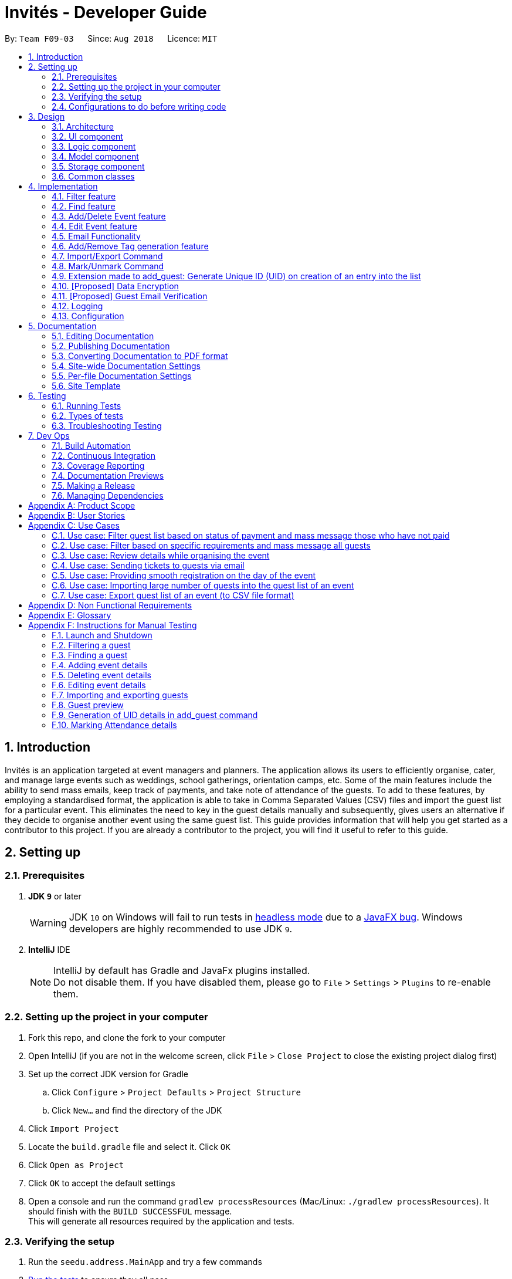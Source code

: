 = Invités - Developer Guide
:site-section: DeveloperGuide
:toc:
:toc-title:
:toc-placement: preamble
:sectnums:
:imagesDir: images
:stylesDir: stylesheets
:xrefstyle: full
ifdef::env-github[]
:tip-caption: :bulb:
:note-caption: :information_source:
:warning-caption: :warning:
endif::[]
:repoURL: https://github.com/CS2113-AY1819S1-F09-3/main/blob/master

By: `Team F09-03`      Since: `Aug 2018`      Licence: `MIT`

== Introduction

Invités is an application targeted at event managers and planners. The application allows its users to efficiently organise, cater, and manage large events such as weddings, school gatherings, orientation camps, etc. Some of the main features include the ability to send mass emails, keep track of payments, and take note of attendance of the guests. To add to these features, by employing a standardised format, the application is able to take in Comma Separated Values (CSV) files and import the guest list for a particular event. This eliminates the need to key in the guest details manually and subsequently, gives users an alternative if they decide to organise another event using the same guest list.
This guide provides information that will help you get started as a contributor to this project. If you are already a contributor to the project, you will find it useful to refer to this guide.

== Setting up

=== Prerequisites

. *JDK `9`* or later
+
[WARNING]
JDK `10` on Windows will fail to run tests in <<UsingGradle#Running-Tests, headless mode>> due to a https://github.com/javafxports/openjdk-jfx/issues/66[JavaFX bug].
Windows developers are highly recommended to use JDK `9`.

. *IntelliJ* IDE
+
[NOTE]
IntelliJ by default has Gradle and JavaFx plugins installed. +
Do not disable them. If you have disabled them, please go to `File` > `Settings` > `Plugins` to re-enable them.


=== Setting up the project in your computer

. Fork this repo, and clone the fork to your computer
. Open IntelliJ (if you are not in the welcome screen, click `File` > `Close Project` to close the existing project dialog first)
. Set up the correct JDK version for Gradle
.. Click `Configure` > `Project Defaults` > `Project Structure`
.. Click `New...` and find the directory of the JDK
. Click `Import Project`
. Locate the `build.gradle` file and select it. Click `OK`
. Click `Open as Project`
. Click `OK` to accept the default settings
. Open a console and run the command `gradlew processResources` (Mac/Linux: `./gradlew processResources`). It should finish with the `BUILD SUCCESSFUL` message. +
This will generate all resources required by the application and tests.

=== Verifying the setup

. Run the `seedu.address.MainApp` and try a few commands
. <<Testing,Run the tests>> to ensure they all pass.

=== Configurations to do before writing code

==== Configuring the coding style

This project follows https://github.com/oss-generic/process/blob/master/docs/CodingStandards.adoc[oss-generic coding standards]. IntelliJ's default style is mostly compliant with ours but it uses a different import order from ours. To rectify,

. Go to `File` > `Settings...` (Windows/Linux), or `IntelliJ IDEA` > `Preferences...` (macOS)
. Select `Editor` > `Code Style` > `Java`
. Click on the `Imports` tab to set the order

* For `Class count to use import with '\*'` and `Names count to use static import with '*'`: Set to `999` to prevent IntelliJ from contracting the import statements
* For `Import Layout`: The order is `import static all other imports`, `import java.\*`, `import javax.*`, `import org.\*`, `import com.*`, `import all other imports`. Add a `<blank line>` between each `import`

Optionally, you can follow the <<UsingCheckstyle#, UsingCheckstyle.adoc>> document to configure Intellij to check style-compliance as you write code.

==== Updating documentation to match your fork

After forking the repo, the documentation will still have the SE-EDU branding and refer to the `se-edu/addressbook-level4` repo.

If you plan to develop this fork as a separate product (i.e. instead of contributing to `se-edu/addressbook-level4`), you should do the following:

. Configure the <<Docs-SiteWideDocSettings, site-wide documentation settings>> in link:{repoURL}/build.gradle[`build.gradle`], such as the `site-name`, to suit your own project.

. Replace the URL in the attribute `repoURL` in link:{repoURL}/docs/DeveloperGuide.adoc[`DeveloperGuide.adoc`] and link:{repoURL}/docs/UserGuide.adoc[`UserGuide.adoc`] with the URL of your fork.

==== Setting up CI

Set up Travis to perform Continuous Integration (CI) for your fork. See <<UsingTravis#, UsingTravis.adoc>> to learn how to set it up.

After setting up Travis, you can optionally set up coverage reporting for your team fork (see <<UsingCoveralls#, UsingCoveralls.adoc>>).

[NOTE]
Coverage reporting could be useful for a team repository that hosts the final version but it is not that useful for your personal fork.

Optionally, you can set up AppVeyor as a second CI (see <<UsingAppVeyor#, UsingAppVeyor.adoc>>).

[NOTE]
Having both Travis and AppVeyor ensures your App works on both Unix-based platforms and Windows-based platforms (Travis is Unix-based and AppVeyor is Windows-based)

==== Getting started with coding

When you are ready to start coding,

1. Get some sense of the overall design by reading <<Design-Architecture>>.
2. Take a look at <<GetStartedProgramming>>.

== Design

[[Design-Architecture]]
=== Architecture

.Architecture Diagram
image::Architecture.png[width="600"]

The *_Architecture Diagram_* given above explains the high-level design of the App. Given below is a quick overview of each component.

[TIP]
The `.pptx` files used to create diagrams in this document can be found in the link:{repoURL}/docs/diagrams/[diagrams] folder. To update a diagram, modify the diagram in the pptx file, select the objects of the diagram, and choose `Save as picture`.

`Main` has only one class called link:{repoURL}/src/main/java/seedu/address/MainApp.java[`MainApp`]. It is responsible for,

* At app launch: Initializes the components in the correct sequence, and connects them up with each other.
* At shut down: Shuts down the components and invokes cleanup method where necessary.

<<Design-Commons,*`Commons`*>> represents a collection of classes used by multiple other components. Two of those classes play important roles at the architecture level.

* `EventsCenter` : This class (written using https://github.com/google/guava/wiki/EventBusExplained[Google's Event Bus library]) is used by components to communicate with other components using events (i.e. a form of _Event Driven_ design)
* `LogsCenter` : Used by many classes to write log messages to the App's log file.

The rest of the App consists of four components.

* <<Design-Ui,*`UI`*>>: The UI of the App.
* <<Design-Logic,*`Logic`*>>: The command executor.
* <<Design-Model,*`Model`*>>: Holds the data of the App in-memory.
* <<Design-Storage,*`Storage`*>>: Reads data from, and writes data to, the hard disk.

Each of the four components

* Defines its _API_ in an `interface` with the same name as the Component.
* Exposes its functionality using a `{Component Name}Manager` class.

For example, the `Logic` component (see the class diagram given below) defines it's API in the `Logic.java` interface and exposes its functionality using the `LogicManager.java` class.

.Class Diagram of the Logic Component
image::LogicClassDiagram.png[width="800"]

[discrete]
==== Events-Driven nature of the design

The _Sequence Diagram_ below shows how the components interact for the scenario where the user issues the command `delete 1`.

.Component interactions for `delete_guest 1` command (part 1)
image::SDforDeletePerson.png[width="800"]

[NOTE]
Note how the `Model` simply raises a `AddressBookChangedEvent` when the Address Book data are changed, instead of asking the `Storage` to save the updates to the hard disk.

The diagram below shows how the `EventsCenter` reacts to that event, which eventually results in the updates being saved to the hard disk and the status bar of the UI being updated to reflect the 'Last Updated' time.

.Component interactions for `delete_guest 1` command (part 2)
image::SDforDeletePersonEventHandling.png[width="800"]

[NOTE]
Note how the event is propagated through the `EventsCenter` to the `Storage` and `UI` without `Model` having to be coupled to either of them. This is an example of how this Event Driven approach helps us reduce direct coupling between components.

The sections below give more details of each component.

[[Design-Ui]]
=== UI component

.Structure of the UI Component
image::UiComponentClassDiagram.png[width="800"]

*API* : link:{repoURL}/src/main/java/seedu/address/ui/Ui.java[`Ui.java`]

The UI consists of a `MainWindow` that is made up of parts e.g.`CommandBox`, `ResultDisplay`, `PersonListPanel`, `StatusBarFooter`, `EventDetailsPanel` etc. All these, including the `MainWindow`, inherit from the abstract `UiPart` class.

The `UI` component uses JavaFx UI framework. The layout of these UI parts are defined in matching `.fxml` files that are in the `src/main/resources/view` folder. For example, the layout of the link:{repoURL}/src/main/java/seedu/address/ui/MainWindow.java[`MainWindow`] is specified in link:{repoURL}/src/main/resources/view/MainWindow.fxml[`MainWindow.fxml`]

The `UI` component,

* Executes user commands using the `Logic` component.
* Binds itself to some data in the `Model` so that the UI can auto-update when data in the `Model` change.
* Responds to events raised from various parts of the App and updates the UI accordingly.

[[Design-Logic]]
=== Logic component

[[fig-LogicClassDiagram]]
.Structure of the Logic Component
image::LogicClassDiagram.png[width="800"]

*API* :
link:{repoURL}/src/main/java/seedu/address/logic/Logic.java[`Logic.java`]

.  `Logic` uses the `AddressBookParser` class to parse the user command.
.  This results in a `Command` object which is executed by the `LogicManager`.
.  The command execution can affect the `Model` (e.g. adding a guest) and/or raise events.
.  The result of the command execution is encapsulated as a `CommandResult` object which is passed back to the `Ui`.

Given below is the Sequence Diagram for interactions within the `Logic` component for the `execute("delete 1")` API call.

.Interactions Inside the Logic Component for the `delete 1` Command
image::DeletePersonSdForLogic.png[width="800"]

[[Design-Model]]
=== Model component

.Structure of the Model Component
image::ModelComponentClassDiagram.png[width="800"]

*API* : link:{repoURL}/src/main/java/seedu/address/model/Model.java[`Model.java`]

The `Model`,

* stores a `UserPref` object that represents the user's preferences.
* stores the Address Book data.
* exposes an unmodifiable `ObservableList<Person>` that can be 'observed' e.g. the UI can be bound to this list so that the UI automatically updates when the data in the list change.
* does not depend on any of the other three components.

[NOTE]
As a more OOP model, we can store a `Tag` list in `Address Book`, which `Person` can reference. This would allow `Address Book` to only require one `Tag` object per unique `Tag`, instead of each `Person` needing their own `Tag` object. An example of how such a model may look like is given below. +
 +
.Structure of the Model Component following OOP
image:ModelComponentClassBetterOopDiagram.png[width="800"]

[[Design-Storage]]
=== Storage component

.Structure of the Storage Component
image::StorageClassDiagram.png[width="800"]

*API* : link:{repoURL}/src/main/java/seedu/address/storage/Storage.java[`Storage.java`]

The `Storage` component,

* can save `UserPref` objects in json format and read it back.
* can save the Address Book data in xml format and read it back.

[[Design-Commons]]
=== Common classes

Classes used by multiple components are in the `seedu.addressbook.commons` package.

== Implementation

This section describes some noteworthy details on how certain features are implemented.

// tag::filter[]
=== Filter feature
==== Current Implementation

The filter mechanism is facilitated by `VersionedAddressBook`.
Given below is an example usage scenario and how the filter mechanism behaves at each step.

Step 1. The user launches the application for the first time. The `VersionedAddressBook`
will be initialized with the initial address book state.

Step 2. The user executes `filter t/vegan pa/paid` command to obtain a list of people
who are Vegan *and* have paid.
The `filter` command calls `Model#getFilteredPersonList()`.

The following sequence diagram shows how the filter operation works:

.Filter Sequence Diagram
image::FilterSequenceDiagram.png[width="800"]

==== Design Considerations

===== Aspect: How filter executes

* **Alternative 1 (current choice):** User has to include prefixes when using
filter command.
** Pros: Will use less memory (e.g. for `t/`, just search through the tags field directly).
** Cons: We must ensure that the user includes the prefix of each
individual keywords and check that the prefixes are correct.

* **Alternative 2:** User just enters keywords without prefixes.
** Pros: Easy to implement.
** Cons: May have performance issues (e.g. to find guests with a particular tag,
the application will have to go through the payment and attendance fields, before going
through the tag field).
// end::filter[]

// tag::find[]
=== Find feature
==== Current Implementation

The find mechanism is facilitated by `VersionedAddressBook`.
Given below is an example usage scenario and how the find mechanism behaves at each step.

Step 1. The user launches the application for the first time. The `VersionedAddressBook`
will be initialized with the initial address book state.

Step 2. The user executes `find n/Alex p/92743824 e/johndoe@gmail.com` command to obtain
a list of people who have the name `Alex`, phone number `92743824` *or* email address
`johndoe@gmail.com`.
The `find` command calls `Model#getFilteredPersonList()`.

The following sequence diagram shows how the find operation works:

.Find Sequence Diagram
image::FindSequenceDiagram.png[width="800"]

==== Design Considerations

===== Aspect: How find executes

* **Alternative 1 (current choice):** User has to include prefixes when using
find command.
** Pros: Will use less memory (e.g. for `e/`, just search through the email field directly).
** Cons: We must ensure that the user includes the prefix of each
         individual keywords and check that the prefixes are correct.
* **Alternative 2:** User just enters keywords without prefixes.
** Pros: Easy to implement.
** Cons: May have performance issues (e.g. to find a guest
 with a particular email address, the application will have to
 go through the name and phone number fields, before going through the email field).
// end::find[]

// tag::event[]
=== Add/Delete Event feature
==== Current Implementation

The add_event and delete_event mechanisms are facilitated by `VersionedAddressBook`.
Given below is an example usage scenario and how the add_event and delete_event mechanisms behave at each step.

Step 1. The user launches the application for the first time. The `VersionedAddressBook` will be initialized with the initial address book state, and the `currentStatePointer` pointing to that single address book state.

Step 2. The user executes `add_event n/Wedding d/18/10/2019 v/Mandarin Hotel st/10:00 AM t/ClassicTheme` command to add in details about the event they are currently organising.
The `add_event` command calls `Model#addEvent()` to add in the event details.
It calls'Model#commitAddressBook()' as well, causing the modified state of the address book after the `add_event n/Wedding d/18/10/2019 v/Mandarin Hotel st/10:00 AM t/ClassicTheme` command executes to be saved in the `addressBookStateList`.
The `currentStatePointer` is shifted to the newly inserted address book state.

[NOTE]
If a command fails its execution, it will not call `Model#commitAddressBook()`, so the address book state will not be saved into the `addressBookStateList`.

[NOTE]
If the user has added in the details of the event they are organising, then another set of event details should not be stored.
The `add_event` command uses `Model#hasEvent()` to check if this is the case. If so, it will return an error to the user.

Step 3. After the event has taken place, the user decides to organise another event with the same guest list and deletes the event details using the 'delete_event' command.
The `delete_event` command calls `Model#deleteEvent to delete the event's details.
The command also calls Model#commitAddressBook()`, causing another modified address book state to be saved into the `addressBookStateList`.

[NOTE]
If a command fails its execution, it will not call `Model#commitAddressBook()`, so the address book state will not be saved into the `addressBookStateList`.

[NOTE]
If the user has not added in the details of an event, then there are no specific event details to delete.
The `delete_event` command uses `Model#hasEvent()` to check if this is the case. If so, it will return an error to the user.

The following sequence diagram shows how the add_event operation works:

.Sequence diagram for add_event and delete_event commands that add or delete event details respectively.
image::AddDeleteEventSequenceDiagram.png[width="800" ]

==== Design considerations
===== Aspect: Creation of the Event component
*** Alternative 1(current choice): Create an 'Event' with date, name, start time, venue and tag attributes and an aggregation association with 'AddressBook' wherein 'AddressBook' contains an 'Event' object.
** Pros: It is easier to use and test.
** Cons: The user can only organise 1 event at a time.

*** Alternative 2: Create an 'Event' having an aggregation association with 'VersionableAddressBook'. Create an 'InvitesBook' having an aggregation association with 'Event'.
** Pros: It allows the user to organise multiple events and manage multiple event-specific guest lists.
** Cons: It is difficult to create functions and test the component. The 'undo' and 'redo' commands are also affected.

=== Edit Event feature
==== Current Implementation

The edit_event mechanism is facilitated by `VersionedAddressBook`.
Given below is an example usage scenario and how the edit_event mechanism behaves at each step.

Step 1. The user launches the application for the first time. The `VersionedAddressBook` will be initialized with the initial address book state, and the `currentStatePointer` pointing to that single address book state.

Step 2. The user executes `add_event n/Wedding d/8/12/2019 v/Hilton st/10:00 AM` command to add in details about the event they are currently organising.

Step 3. Due to a sudden change of plans, the user wishes to change the event's date and venue.
The user executes 'edit_event d/10/12/2019 v/Novotel' command. The 'edit_event' command calls `Model#updateEvent' to update the event's details.
The command also calls Model#commitAddressBook()`, causing another modified address book state to be saved into the `addressBookStateList`.

[NOTE]
If a command fails its execution, it will not call `Model#commitAddressBook()`, so the address book state will not be saved into the `addressBookStateList`.

[NOTE]
If the user has not added in the details of an event, then there are no specific event details to delete.
The `edit_event` command uses `Model#hasEvent()` to check if this is the case. If so, it will return an error to the user.

The following sequence diagram shows how the edit_event operation works:

.Sequence diagram for edit_event command that edits the event details
image::EditEventSequenceDiagram.png[width="800"]

// end::event[]

// tag::emailimplementation[]
=== Email Functionality

==== High Level Algorithm Design
The email functionality, comprising of the commands `email`, `emailAll`, and `emailSpecific` allows the user to send individual and mass emails to the guests
in their list. Moreover, all three commands will open a popup window to prompt the user to enter the relevant details, namely their email address and password,
as well as the email subject and message. Currently `Gmail` is the only supported domain for the user's email address, however the implementation of this function
easily allows for more domains to be supported.

Additionally, the main design of the email functionality resides within the *Logic* component, coupled with a *UI* component to allow the user to input their details.

|====
    ^.^| image:EmailAllClassDiagram.png[] Figure 12 - EmailAll Class Diagram
|====

As you can see above, *Figure 12* captures the main interactions between all classes when the user executes an `emailAll` command.

    * The command depends on the class `EmailPasswordAuthenticator` for verification of the user's email credentials and the abstract class `Email` which creates the email object to be sent as well as establishes a connection with Gmail's SMTP server via `Properties`
    * Moreover, the creation of the UI window is facilitated by the class `EmailWindow`, which also returns the email data once you input your details.
    * Furthermore, the email object is created thanks to `MimeMultiPart` class, and comprises of two main parts
    ** The first part is the text input you provided in the UI window, which is used by `MimeMessage` and `MimeBodyPart`, both of which implement the interface `MimePart`
    ** The second part is the QR Code which acts as the guest's ticket and is generated by `QrUtil`. Note that currently only the `email` command supports ticket generation.
    * Finally, the email, with all its contents, is sent via the abstract class `Transport`

==== Command Mechanism

[cols="70%,30%"]
|====
    ^.^| image:MailCommandActivityDiagram.png[] Figure 13 - MailCommand Activity Diagram .^| *Figure 13* represents an activity diagram when the _email_ command is executed.

    As you can see, the command involves *error checking*, followed by *creating an email object*, and finally *sending* this email to an individual guest.
|====

==== Design Considerations
===== Aspect: Creating an EmailWindow for user input
*** Current choice: Instantiating the UI component directly from the abstract class Email
** Pros: Reduces dependencies and coupling because other UI components and increases cohesion
** Cons: Does not fit within the Façade Class of `EventsCentre`

*** Alternative: Create a controller from `EventsCentre` for showing `EmailWindow`
** Pros: Will fit within the Façade Class of `EventsCentre` and hence with the software architecture
** Cons: Functionality will be affected, as current model makes it difficult to feed back user input

===== Aspect: Implementing email verification of guest email addresses
*** Current choice: Email addresses are only checked for validity, not whether they exist
** Pros: Efficient way to send mass emails without slowing down the program for verification
** Cons: User will be unaware if the guest email address does not exist, which may affect communication

*** Alternative: Implement email validation for any possible email domain
** Pros: User is able to check which guest email addresses do not exist
** Cons: Would make the codebase bulkier and require multiple email domain configurations

// end::emailimplementation[]

// tag::tags[]
=== Add/Remove Tag generation feature
==== Current Implementation

The addTag/removeTag mechanism is facilitated by `AddressBook` as it provides a `ReadOnlyAddressBook` using the `Model` interface.
Additionally, it implements `Model#commitAddressBook()`, `Model#getFilteredPersonList()`, and `Model#resetData()`.

Given below is an example usage scenario and how the addTag/removeTag mechanism behaves at each step.

Step 1. The user launches the application for the first time and executes the command `import guestlist.csv` to import a list of guests and add them to the current state of `AddressBook`.

Step 2. The user now decides to add a set of tags to all guests in the list and executes the command `addTag t/VIP t/Platinum` to add the tags `VIP` and `Platinum`.

Step 3. A `ReadOnlyAddressBook` is created and an editable address book is created using `AddressBook`. To add to this, the current filtered list is accessed using `Model#getFilteredPersonList()`

Step 4. The set of tags are added to all guests in the editable address book via `AddressBook#addTag()` and `AddressBook#addTagFromPerson()`

Step 5. Finally, `Model#resetData()` and `Model#commitAddressBook()` are called to reset the current state of the list with the updated tags.

The `removeTag` command does the opposite, and removes a set of tags from all guests in the guest list. However, the workflow is similar to `addTag`; a new `AddressBook` is created and edited accordingly as per the command.

[NOTE]
If there are no guests in the current list, or if the removeTag command tries to remove non-existent tags, the function will not execute and the current state of the list will be preserved.

*Figures 14 and 15* below are sequence diagrams that summarize the flow of actions when the system performs the addTag() or removeTag() command respectively:

[col="2*"]
|====
    ^| image:AddTagSequenceDiagram.png[] Figure 14 - AddTag Sequence Diagram ^| image:RemoveTagSequenceDiagram.png[] Figure 15 - RemoveTag Sequence Diagram
|====

==== Design Considerations

===== Aspect: Creating an EditableAddressBook for AddTag and RemoveTag

*** Current choice: edit the `AddressBook` model to allow an addTag and removeTag command to execute
** Pros: Easier to use by the functions and also to test
** Cons: Variability is difficult, as new editions to the model must be made

*** Alternative: Make the AddressBook editable by default
** Pros: Current AddressBook can easily be changed by any functions
** Cons: Makes the content of the AddressBook accessible by all functions, which is undesirable
// end::tags[]

// tag::importexport[]

=== Import/Export Command
==== Current Implementation

===== High level overview of the class hierarchy
The import and export command enables batch importation and exportation of people into and out of the guest list. Additionally, the import command will create a popup window to show the errors during import only if there are any. The commands currently only support comma-separated value file format (CSV), however, it is designed to easily support other formats such as VCard in the future.

The implementation of the import and export feature mainly resides under the logic component of the application. The import command involves an additional user interface (UI) component that shows import errors.

The Import/Export feature is facilitated by the `AdaptedPerson`,`PersonConverter` and `SupportedFile` interfaces. They provide the behaviour specifications so that the Import/Export command will be able to operate without knowing the underlying implementations.

* `AdaptedPerson` represents a person in the respective file format. It requires the following method.
** `AdaptedPerson#getFormattedString()`: returns the string representation of the person according to the particular file format.
* `SupportedFile` represents a supported file that is able to read and write `AdaptedPerson` s' to the actual file on the computer.  Here are some of its key methods
** `SupportedFile#readAdaptedPersons()`: Returns all person in the form of `AdaptedPerson` s from the file
** `SupportedFile#writeAdaptedPersons()`: Writes all `AdaptedPerson` to the file
* `PersonConverter` represents a person converter that is able to convert between `Person` s and `AdaptedPerson` s. Here are some of its key methods.
** `PersonConverter#encodePerson()`: Encodes a `Person` object and returns the corresponding `AdaptedPerson` object
** `PersonConverter#decodePerson()`: Decodes an `AdaptedPerson`  object and returns corresponding `Person` object

To support the import/export of CSV files, `CsvAdaptedPerson`,`CsvPersonConverter` and `CsvFile` implements the above mentioned interfaces.

For the import command, the popup window to show errors encountered is facilitated by the `ImportError` and `ImportReportWindow` classes.

* `ImportError` represents an error encountered during the import command. It stores the actual CSV formatted person and its associated error message.
* `ImportReportError` is the controller class of the popup window that will display all `ImportError` s encountered during the execution of an import command.

The following class diagrams shows the relationship between the classes and interfaces mentioned above.

.Import/Export Command Class Diagram
image::ImportExportClassDiagram.PNG[width="800"]

===== Command mechanism

The import command will first read the csv file and loop through all the guest data and add them into the model. When application encounters a particular guest in CSV file which fails to be converted or is already an existing guest, an `ImportError` will be created. These `ImportError` object will be added in a list within the import command.

After the command completes the importation of all guests in the guest list, if there are unsuccessful imports, it will trigger a `ShowImportReportEvent` which will display the errors

The following sequence diagram shows how the Import operation works:

.Import Command Sequence Diagram
image::ImportCommandSequenceDiagram.PNG[width="800"]

The `ShowImportReportEvent` will be handled by the `MainWindow` according to the following sequence diagram below.

.Import Report Window Sequence Diagram
image::ImportReportWindowSequenceDiagram.png[width="500"]

'''

The export command will only export the currently filtered guest list by calling `Model#getFilteredPersonList`. This enables greater flexibility as it provides a way for users to select specific groups of people to export. The following sequence diagram shows how the export operation works:

.Export Command Sequence Diagram
image::ExportCommandSequenceDiagram.PNG[width="800"]

==== Design Considerations

===== Aspect: Implementing decoding/encoding functionality in Import/Export command

*** Alternative 1 (current choice): import & export command be able to do accept a general `PersonConverter`
** Pros: Reduction in code duplication when supporting other file-formats in the future. Easier to mock and do unit tests.
** Cons: More complicated to implement.

*** Alternative 2: Each supported format has its own command which knows how to do the required conversion
** Pros: We do not need to check for the required import/export format required.
** Cons: Higher testing overhead for possible numerous types of export & import command. Duplicated boilerplate code.

=====  Aspect: Implementing the reading/writing of file functionality in Import/Export command

*** Alternative 1: Abstract the writing/reading of files into separate classes, `SupportedFile` interface and `CsvFile` class (current choice)
** Pros: Able to add support for other file formats with changing existing code.
** Cons: Increased code complexity.

*** Alternative 2: Use a utility class with static methods
** Pros: Simple to implement.
** Cons: Violates open-close principle. Code will only work for CSV files. High coupling with the import/export command. Impossible to mock, decreases the testability of the import/export commands.

// end::importexport[]

// tag::markunmark[]
=== Mark/Unmark Command
The mark/unmark mechanism is facilitated by `Model`.
Given below is an example usage scenario and how the mark/unmark command executes at each step:

Step 1. The user launches the application for the first time. The `VersionedAddressBook` will be initialized with the initial address book state and the currentStatePointer pointing to that single address book state.

Step 2. The user executes the command `import guestlist.csv` to import a list of guest and add them to the current state of the `AddressBook`.

[NOTE]
Alternatively, the user can execute the command `add_guest n/John Doe p/98765432 e/johnd@gmail.com pa/PAID a/ABSENT u/00001 t/NORMAL` to create an instance of one guest and add them to the current state of `AddressBook`.

Step 3. The user will execute the command `mark 00001` to set the attendance of the `Person` to `PRESENT`.

Step 4. An instance of `getPersonList` is retrieved from the `model` using `MODEL#getAddressBook#getPersonList`. A linear search is then executed on the `getPersonList` to find a `Person` with the same Unique ID (UID) as `00001`.

[NOTE]
If there is no matching UID found, a `COMMANDEXCEPTION` will be thrown to indicate nobody in the list has the phone number.
If there is more than one instance of the same UID, a `COMMANDEXCEPTION` will be thrown to indicate that there are more than one instance of the same UID. In this case, `edit_guest` will not work. The user has to delete the entry and `add_guest` for the deleted entry.

Step 5. After retrieving the information from the discovered `Person`, another `Person` is created with the same fields with the exception of the attendance field being changed from `ABSENT` to `PRESENT`.

Step 6. Finally, the entry is updated using `MODEL#updatePerson` to transfer the new information into the `Model` before `commitAddressBook` is executed to save the state of the `AddressBook`.

The following sequence diagram shows how the `mark` operation works:

.Mark Command Sequence Diagram
image::MarkCommandSequenceDiagram.png[width="800"]

The following sequence diagram shows how the `ummark` operation works:

.Unmark Command Sequence Diagram
image::UnmarkCommandSequenceDiagram.png[width="800"]

==== Design Considerations

===== Aspect: How mark/unmark executes

*** Alternative 1 (current choice): access the `PersonList` model to execute marking of attendance.
** Pros: Able to mark the attendance of anybody within the list even when it is filtered. Prevents the bug of a person filtering the list to only show a single instance of the multiple similar UID to mark their attendance.
** Cons: Some changes might be hard to detect when displaying a filtered list.

*** Alternative 2: access the `filteredPersonList` model to execute the marking of attendance.
** Pros: Able to work with a smaller set of people in the list. Changes made are immediately observable.
** Cons: Introduces bugs such as avoiding the similar UID check within the current instance of the guest list. If the filtered list does not immediately have the UID that needs to be used, the user has to call `list` command first. Increasing the chance of human error in the system.

// end::markunmark[]

// tag::generateuid[]

=== Extension made to add_guest: Generate Unique ID (UID) on creation of an entry into the list
This feature is facilitated by the usage of the `Model`. +
Given below is an example of the execution of the added functionality of the `add_guest` command.

Step 1. The user launches the application for the first time. The `VersionedAddressBook` will be initialized with the initial address book state and the currentStatePointer pointing to that single address book state.

Step 2. The user executes the `add_guest` command with the following non-null fields: `add_guest n/John Doe p/98765432 e/johnd@gmail.com pa/PAID a/ABSENT u/00000 t/NORMAL`.

Step 3. The `addCommandParser` extracts the relevant information from the command and returns a `Person` model that was built with the given arguments.

Step 4. The `add_guest.execute` function receives the generated `Person` model and checks for duplicates of the same `Person` as well as duplicates of the same `UID` in the `VersionedAddressBook`.

[NOTE]
If the checks fail, `COMMANDEXCEPTION` will be thrown to indicate the existence of more than one of the same `UID` or `Person`

Step 5. The function will test the equality between the `UID` given in the generated `Person` and the `DEFAULT_TO_GENERATE_UID` which is `u/00000`. From here the program will do one of 2 different things.

Step 6a. If the `UID` given is not the same as `DEFAULT_TO_GENERATE_UID`: +
         The program will treat this as a user defined UID and add the `Person` into the `Model` without generating a new UID.

Step 6b. Alternatively, If the `UID` input in step 2 is the same as `DEFAULT_TO_GENERATE_UID`: +
         The program will create a new `Person` model with the same arguments with the exception of `UID`. The `UID` is then generated randomly in the `generateUid()` function.
         Another check is done to ensure that the `UID` does not already exist in the `VersionedAddressBook`.
         This is done in a loop to ensure the `UID` is unique before adding the `Person` into the `Model` by executing `addPerson()`.

Step 7. After adding the `Person` into the `Model`, the program commits the changes by executing `commitAddressBook` to save the state of the `AddressBook`..

The following sequence diagram shows how the `add_guest` command works:

.Add Command Sequence Diagram
image::AddCommandSequenceDiagram.png[width="800"]

==== Design Considerations
===== Aspect: Whether to only generate UID or to allow the user to define UID

*** Alternative 1 (current choice): give the user the freedom to choose between defining their own `UID` or letting the program generate one itself.
** Pros: Able to write tests for the command that will not fail. A company or event may already be using some sort of unique identification, this can be used by the event planner to uniquely identify attendees. If there is none, the user can just let the program generate one for them.
** Cons: Increased code complexity

*** Alternative 2: only let the user define the `UID` for all attendees of the event.
** Pros: Decreased code complexity
** Cons: User will face great difficulty in creating UID for a large group of people if there is no unique identifier available for the attendees already.

*** Alternative 3: only generate the `UID` for all the attendees in the list, user input for the UID is not allowed.
** Pros: Decreased code complexity
** Cons: Unable to write meaningful tests if the the actual output is going to be random. Users may already have a way to uniquely identify the attendees to the event but the event planner cannot make use of that method.

// end::generateuid[]

// tag::dataencryption[]
=== [Proposed] Data Encryption

_{We plan on implementing a data encryption feature such that when the user chooses to, the data stored in the addressbook will be encrypted and display ceases to show all information.}_

// end::dataencryption[]

=== [Proposed] Guest Email Verification

_{We plan on implementing a guest email verification system, that lets the user know which of their guest email addresses exist, for any email domain.}_

=== Logging

We are using `java.util.logging` package for logging. The `LogsCenter` class is used to manage the logging levels and logging destinations.

* The logging level can be controlled using the `logLevel` setting in the configuration file (See <<Implementation-Configuration>>)
* The `Logger` for a class can be obtained using `LogsCenter.getLogger(Class)` which will log messages according to the specified logging level
* Currently log messages are output through: `Console` and to a `.log` file.

*Logging Levels*

* `SEVERE` : Critical problem detected which may possibly cause the termination of the application
* `WARNING` : Can continue, but with caution
* `INFO` : Information showing the noteworthy actions by the App
* `FINE` : Details that is not usually noteworthy but may be useful in debugging e.g. print the actual list instead of just its size

[[Implementation-Configuration]]
=== Configuration

Certain properties of the application can be controlled (e.g App name, logging level) through the configuration file (default: `config.json`).

== Documentation

We use asciidoc for writing documentation.

[NOTE]
We chose asciidoc over Markdown because asciidoc, although a bit more complex than Markdown, provides more flexibility in formatting.

=== Editing Documentation

See <<UsingGradle#rendering-asciidoc-files, UsingGradle.adoc>> to learn how to render `.adoc` files locally to preview the end result of your edits.
Alternatively, you can download the AsciiDoc plugin for IntelliJ, which allows you to preview the changes you have made to your `.adoc` files in real-time.

=== Publishing Documentation

See <<UsingTravis#deploying-github-pages, UsingTravis.adoc>> to learn how to deploy GitHub Pages using Travis.

=== Converting Documentation to PDF format

We use https://www.google.com/chrome/browser/desktop/[Google Chrome] for converting documentation to PDF format, as Chrome's PDF engine preserves hyperlinks used in webpages.

Here are the steps to convert the project documentation files to PDF format.

.  Follow the instructions in <<UsingGradle#rendering-asciidoc-files, UsingGradle.adoc>> to convert the AsciiDoc files in the `docs/` directory to HTML format.
.  Go to your generated HTML files in the `build/docs` folder, right click on them and select `Open with` -> `Google Chrome`.
.  Within Chrome, click on the `Print` option in Chrome's menu.
.  Set the destination to `Save as PDF`, then click `Save` to save a copy of the file in PDF format. For best results, use the settings indicated in the screenshot below.

.Saving documentation as PDF files in Chrome
image::chrome_save_as_pdf.png[width="300"]

[[Docs-SiteWideDocSettings]]
=== Site-wide Documentation Settings

The link:{repoURL}/build.gradle[`build.gradle`] file specifies some project-specific https://asciidoctor.org/docs/user-manual/#attributes[asciidoc attributes] which affects how all documentation files within this project are rendered.

[TIP]
Attributes left unset in the `build.gradle` file will use their *default value*, if any.

[cols="1,2a,1", options="header"]
.List of site-wide attributes
|===
|Attribute name |Description |Default value

|`site-name`
|The name of the website.
If set, the name will be displayed near the top of the page.
|_not set_

|`site-githuburl`
|URL to the site's repository on https://github.com[GitHub].
Setting this will add a "View on GitHub" link in the navigation bar.
|_not set_

|`site-seedu`
|Define this attribute if the project is an official SE-EDU project.
This will render the SE-EDU navigation bar at the top of the page, and add some SE-EDU-specific navigation items.
|_not set_

|===

[[Docs-PerFileDocSettings]]
=== Per-file Documentation Settings

Each `.adoc` file may also specify some file-specific https://asciidoctor.org/docs/user-manual/#attributes[asciidoc attributes] which affects how the file is rendered.

Asciidoctor's https://asciidoctor.org/docs/user-manual/#builtin-attributes[built-in attributes] may be specified and used as well.

[TIP]
Attributes left unset in `.adoc` files will use their *default value*, if any.

[cols="1,2a,1", options="header"]
.List of per-file attributes, excluding Asciidoctor's built-in attributes
|===
|Attribute name |Description |Default value

|`site-section`
|Site section that the document belongs to.
This will cause the associated item in the navigation bar to be highlighted.
One of: `UserGuide`, `DeveloperGuide`, ``LearningOutcomes``{asterisk}, `AboutUs`, `ContactUs`

_{asterisk} Official SE-EDU projects only_
|_not set_

|`no-site-header`
|Set this attribute to remove the site navigation bar.
|_not set_

|===

=== Site Template

The files in link:{repoURL}/docs/stylesheets[`docs/stylesheets`] are the https://developer.mozilla.org/en-US/docs/Web/CSS[CSS stylesheets] of the site.
You can modify them to change some properties of the site's design.

The files in link:{repoURL}/docs/templates[`docs/templates`] controls the rendering of `.adoc` files into HTML5.
These template files are written in a mixture of https://www.ruby-lang.org[Ruby] and http://slim-lang.com[Slim].

[WARNING]
====
Modifying the template files in link:{repoURL}/docs/templates[`docs/templates`] requires some knowledge and experience with Ruby and Asciidoctor's API.
You should only modify them if you need greater control over the site's layout than what stylesheets can provide.
The SE-EDU team does not provide support for modified template files.
====

[[Testing]]
== Testing

=== Running Tests

There are three ways to run tests.

[TIP]
The most reliable way to run tests is the 3rd one. The first two methods might fail some GUI tests due to platform/resolution-specific idiosyncrasies.

*Method 1: Using IntelliJ JUnit test runner*

* To run all tests, right-click on the `src/test/java` folder and choose `Run 'All Tests'`
* To run a subset of tests, you can right-click on a test package, test class, or a test and choose `Run 'ABC'`

*Method 2: Using Gradle*

* Open a console and run the command `gradlew clean allTests` (Mac/Linux: `./gradlew clean allTests`)

[NOTE]
See <<UsingGradle#, UsingGradle.adoc>> for more info on how to run tests using Gradle.

*Method 3: Using Gradle (headless)*

Thanks to the https://github.com/TestFX/TestFX[TestFX] library we use, our GUI tests can be run in the _headless_ mode. In the headless mode, GUI tests do not show up on the screen. That means the developer can do other things on the Computer while the tests are running.

To run tests in headless mode, open a console and run the command `gradlew clean headless allTests` (Mac/Linux: `./gradlew clean headless allTests`)

=== Types of tests

We have two types of tests:

.  *GUI Tests* - These are tests involving the GUI. They include,
.. _System Tests_ that test the entire App by simulating user actions on the GUI. These are in the `systemtests` package.
.. _Unit tests_ that test the individual components. These are in `seedu.address.ui` package.
.  *Non-GUI Tests* - These are tests not involving the GUI. They include,
..  _Unit tests_ targeting the lowest level methods/classes. +
e.g. `seedu.address.commons.StringUtilTest`
..  _Integration tests_ that are checking the integration of multiple code units (those code units are assumed to be working). +
e.g. `seedu.address.storage.StorageManagerTest`
..  Hybrids of unit and integration tests. These test are checking multiple code units as well as how the are connected together. +
e.g. `seedu.address.logic.LogicManagerTest`


=== Troubleshooting Testing
**Problem: `HelpWindowTest` fails with a `NullPointerException`.**

* Reason: One of its dependencies, `HelpWindow.html` in `src/main/resources/docs` is missing.
* Solution: Execute Gradle task `processResources`.

== Dev Ops

=== Build Automation

See <<UsingGradle#, UsingGradle.adoc>> to learn how to use Gradle for build automation.

=== Continuous Integration

We use https://travis-ci.org/[Travis CI] and https://www.appveyor.com/[AppVeyor] to perform _Continuous Integration_ on our projects. See <<UsingTravis#, UsingTravis.adoc>> and <<UsingAppVeyor#, UsingAppVeyor.adoc>> for more details.

=== Coverage Reporting

We use https://coveralls.io/[Coveralls] to track the code coverage of our projects. See <<UsingCoveralls#, UsingCoveralls.adoc>> for more details.

=== Documentation Previews
When a pull request has changes to asciidoc files, you can use https://www.netlify.com/[Netlify] to see a preview of how the HTML version of those asciidoc files will look like when the pull request is merged. See <<UsingNetlify#, UsingNetlify.adoc>> for more details.

=== Making a Release

Here are the steps to create a new release.

.  Update the version number in link:{repoURL}/src/main/java/seedu/address/MainApp.java[`MainApp.java`].
.  Generate a JAR file <<UsingGradle#creating-the-jar-file, using Gradle>>.
.  Tag the repo with the version number. e.g. `v0.1`
.  https://help.github.com/articles/creating-releases/[Create a new release using GitHub] and upload the JAR file you created.

=== Managing Dependencies

A project often depends on third-party libraries. For example, Address Book depends on the http://wiki.fasterxml.com/JacksonHome[Jackson library] for XML parsing. Managing these _dependencies_ can be automated using Gradle. For example, Gradle can download the dependencies automatically, which is better than these alternatives. +
a. Include those libraries in the repo (this bloats the repo size) +
b. Require developers to download those libraries manually (this creates extra work for developers)

[[GetStartedProgramming]]
[appendix]
== Product Scope

*Target user profile*:

* has a need to manage a significant number of contacts
* prefer desktop apps over other types
* can type fast
* prefers typing over mouse input
* is reasonably comfortable using CLI apps

*Value proposition*: manage contacts faster than a typical mouse/GUI driven app

[appendix]
== User Stories

Priorities: High (must have) - `* * \*`, Medium (nice to have) - `* \*`, Low (unlikely to have) - `*`

[width="59%",cols="22%,<23%,<25%,<30%",options="header",]
|=======================================================================
|Priority |As a ... |I want to ... |So that I can...
|`* * *` |event planner |be able to mark attendance of guests easily |minimise holdup as much as possible

|`* * *` |event planner |be able to send mass emails to guests |remind them about the event

|`* * *` |event planner |be able to tag guests with specific labels |take note of any extra details if necessary

|`* * *` |event planner specialising in large events such as weddings|tag all my guests in the list at once |save a lot of time and increase efficiency, as opposed to editing the tags of each individual guest

|`* * *` |event planner specialising in large weddings |be able to track the guest list for each event |know how many guests there are in each event in order to know which event I should focus more on

|`* * *` |event planner specialising in concerts |be able to filter my guests to see who have not paid for the event |easily see who I need to remind

|`* * *` |event planner |be able to view all the important details of guests |get all the necessary details at one go for easier planning

|`* * *` |event planner specialising in concerts and arts festivals |be able to send the guests their tickets via email |ensure that all guests will have their tickets with them and there will be no complications

|`* * *` |event planner for a large event |be able to add large numbers of guests to the guest list efficiently |reduce time spent on adding them one at a time.

|`* * *` |event planner for an event with a few organisers |be able to share the guest list for an event with my fellow organizers easily |I can inform them of any changes that I have made

|`* *` |event planner |filter my guests based on dietary requirements |so that I can plan my event accordingly

|`* *` |event planner specialising in conferences and recruitment talks |be able to specify the dress code of the event |ensure that the guests will be appropriately attired

|`* *` |event planner specialising in government and official conferences |be able to know who the VIP guests are and how many of them there are |make appropriate accommodation for them

|`*` |event planner |have the tickets to contain a QR code instead of using the guest’s phone number |scan them using a smart phone or any other phone with scanning capability
|=======================================================================

//_{More to be added}_

[appendix]
== Use Cases

(For all use cases below, the *System* is `Invités` and the *Actor* is the `user`, unless specified otherwise)

[discrete]
=== Use case: Import guest data and update payment status
Actor: Application User - Event Planner

*MSS*

1. User opens application and either imports csv file or adds each guest in the application.
2. System asks user to enter a command.
3. User enters a command to mark those who have paid.
4. System updates the file accordingly.

Use case ends.

=== Use case: Filter guest list based on status of payment and mass message those who have not paid
Actor: Application User - Event Planner

*MSS*

1. User opens application.
2. System asks user to enter a command.
3. User enters a command to filter out those who have yet to pay.
4. System shows an indexed list of these guests with their names, phone numbers, email address, payment status,
   attendance status and tags specified, if there are people in that category.
5. User enters a command to email all in the currently displayed list, to remind them to make the payment.
6. System sends all guests in the "not paid" list an email to remind them.

Use case ends.

=== Use case: Filter based on specific requirements and mass message all guests
Actor: Application User - Event Planner

*MSS*

1. User opens application and either imports csv file or adds each guest in the application.
2. System asks user to enter a command.
3. User enters a command to filter guests based on a requirement specified (e.g. dietary requirement).
4. System displays list of all such guests, displaying their name, phone number, email address, payment status,
   attendance status and tags, if there are people in that category.
5. User then enters command to list all guests.
6. System displays everyone on the guest list along with their name, phone number, email address, payment status,
   attendance status and tags.
7. User enters command to remind all guests about the event.
8. System sends all guests an email reminding them about the event.

Use case ends.

=== Use case: Review details while organising the event
Actor: Application User - Event Planner

*MSS*

1. User opens application and either imports csv file or adds each guest in the application.
2. System will display the list of guests with details of each guest, such as name, phone number, email address, payment
   status, attendance status and tags, such as, dietary requirements, VIP, etc in a row for ease of access. System will
   display the general information of the event on the left of the list of guests, such as name, date, time and venue of
   event, dress code, number of people attending the event so far, etc.
   System asks user to enter a command.
3. User enters command to filter by some specific requirement, so that user is able to make arrangements accordingly.
4. System lists all guests with the specified requirement, if available.

Use case ends.

=== Use case: Sending tickets to guests via email
Actor: Application User - Event Planner

*MSS*

1. User opens application and either imports csv file or adds each guest in the application.
2. System asks user to enter a command.
3. User keys in command to create tickets for each guest on the list.
4. System copies and pastes the details of events, such as name, date, time and venue of event, dress code, etc
   onto the ticket.
5. System will print the guest’s index number, that is unique to each guest, onto each ticket,
   obtained from either the csv file or data manually keyed in.
6. System will inform user that the tickets have been created.
7. User will then key in the command to email all guests their tickets.
8. System will email all guests on the list their tickets, according to their unique index number.

Use case ends.

*Extensions*

* 3a. User can specify which guest to create tickets for, for example if the guest was late in signing up for the event.
* 3b. System will create the ticket for that particular guest.

Use case resumes from step 4.

* 8a. User can choose to key in command to email a particular guest his/her ticket.
* 8b. System will email the ticket to a particular guest instead of all guests on the list.

Use case ends.

=== Use case: Providing smooth registration on the day of the event
Actor: Application User - Event Planner

*MSS*

1. User opens application and imports csv file(if they were not using the application while planning) or
   continues with the list on the application.
2. System asks user to enter a command.
3. User keys in command to filter the list for attendees whom are absent from the event.
4. User (manning the reception/registration desk) manually keys in the guest’s unique ID found on the ticket.
5. System runs a search to match the unique ID with those in the file.
6. If unique ID is found, attendance of that guest is marked.
7. System removes all ‘marked’ guests from display and displays only those who have yet to arrive/register.
8. User can enter a command to send an email to all in the currently displayed list (comprising of guests
   who have not arrived or registered yet).
9. System sends an email to each of those guests.

Use case ends.

*Extensions*

* 6a. User enters command to unmark a guest who was marked as present accidentally.
* 6b. System unmarks the guest.

Use case resumes from step 7.

=== Use case:  Importing large number of guests into the guest list of an event
Actor: Application User - Event Planner
Guarantees: Import will not result in the overwriting or deletion of an existing guest.

*MSS*

1. User opens application.
2. System asks user to enter a command.
3. User keys in import command along with the file path of the csv file.
4. System parses the csv file and add guests into the guest list one at a time.
6. System shows CSV entries of guests which failed to be imported along with their associated error messages

Use case ends.

*Extensions*

* 3a. User keys in an invalid file path.
** 3a1. System shows an error message.

Use case resumes at step 2

* 4a. User provided malformed CSV file or inappropriate guest fields (eg. email with no @ character).
** 4a1. System skips the addition of the guest into the guest list and saves it.

Use case resumes at step 4

* 5a. User provided CSV file with a guest that already exists in the current guest list.
** 5a1. System skips the addition of the guest into the guest list and saves it.

Use case resumes at step 4

=== Use case:  Export guest list of an event (to CSV file format)
Actor: Application User - Event Planner

*MSS*

1. User opens application
2. System asks user to enter a command
3. User keys in export command along with the filename of the csv file
4. System formats and saves guests into CSV format

Use case ends.

*Extensions*

* 3a. User keys in an invalid filename or a filename that already exists
** 3a1. System shows an error message.

Use case resumes at step 2

[appendix]
== Non Functional Requirements

.  Should work on any <<mainstream-os,mainstream OS>> as long as it has Java `9` or higher installed.
.  Should be able to hold up to 1000 guests without a noticeable sluggishness in performance for typical usage.
.  A user with above average typing speed for regular English text (i.e. not code, not system admin commands)
   should be able to accomplish most of the tasks faster using commands than using the mouse.
.  Command line interface has to be the primary source of input. GUI is to be used only to give visual feedback to the user.
.  Data should be stored locally in a text file that can be edited by user. Database Management System (DBMS)
   must not be used to store data.
.  OOP has to be followed.
.  The software has to be independent of platforms of any kind.
.  The software should work without needing an installer.
.  Only free, open-source, permissive license software that do not require any installation and do not violate any
   other constraints can be used.

[appendix]
== Glossary

[[mainstream-os]] Mainstream OS::
Windows, Linux, Unix, OS-X

[[private-contact-detail]] Private contact detail::
A contact detail that is not meant to be shared with others

[appendix]
== Instructions for Manual Testing

Given below are instructions to test the app manually.

[NOTE]
These instructions only provide a starting point for testers to work on; testers are expected to do more _exploratory_ testing.

=== Launch and Shutdown

. Initial launch

.. Download the jar file and copy into an empty folder
.. Double-click the jar file +
   Expected: Shows the GUI with a set of sample contacts. The window size may not be optimal.

. Saving window preferences

.. Resize the window to an optimal size. Move the window to a different location. Close the window.
.. Re-launch the app by double-clicking the jar file. +
   Expected: The most recent window size and location is retained.

//_{ more test cases ... }_

// tag::filterappendix[]
=== Filtering a guest

. Filtering a guest


.. Test case: `filter a/absent` +
   Expected: Details of guests who are absent (i.e. are labelled as "absent" in the
   Attendance field) will be listed.
   The number of guests listed will be shown in the status message.
.. Test case: `filter a/absent pa/paid t/Vegetarian` +
   Expected: Details of guests who are absent (i.e. are labelled as "absent" in the
   Attendance field), have paid (i.e. are labelled as "paid" in the
   Payment field) *and* have the "Vegetarian" tag will be listed.
   The number of guests who are listed will be shown in the status message.
.. Test case: `filter pa/paying` +
   Expected: No guest is listed. Error details shown in the status message. Status bar remains the same.
.. Other incorrect filter commands to try: `filter`,
    `filter prefix/` (where the prefix is any other character besides 'pa', 'a' and 't') ,
    `filter prefix` (where prefix given does not have '/' or has any other special character), etc. +
//   _{give more}_
    Expected: Similar to previous.
// end::filterappendix[]

// tag::findappendix[]
=== Finding a guest

. Finding a guest


.. Test case: `find n/john` +
   Expected: Details of guests who have 'john' in their names.
   The number of guests listed will be shown in the status message.
.. Test case: `find e/(Non-matching keyword)` +
   Expected: No guest is listed. Status bar remains the same.
.. Other incorrect find commands to try: `find`,
    `find prefix/` (where the prefix is any other character besides 'n', 'p' and 'e') ,
    `find prefix` (where prefix given does not have '/' or has any other special character), etc. +
//   _{give more}_
    Expected: No guest is listed. Error details shown in the status message.
    Status bar remains the same.
// end::findappendix[]

// tag::eventappendix[]
=== Adding event details

. Adding event details


.. Test case: 'add_event n/Wedding d/10/01/2019 v/XYZ Hotel st/10:00 AM'+
   Expected: Event details will be displayed in the event details panel. The number of days left to the event will be displayed in the status bar footer.

.. Test case: 'add_event n/CFG Career Talk d/31/02/2019 v/LT 5 st/10:00 AM'+
   Expected: No event details are added. Error details shown in the status message. Event details display remains intact.

.. Other incorrect commands to try: `add_event`, `add_event x`,
   `add_event n/CFG Career Talk d/10/11/2019 v/LT 9 st/10' , etc. +
   Expected: No event details are added. Error details shown in the status message. Event details display remains intact.

=== Deleting event details

. Deleting the existing event details

.. Prerequisites: Event details initialised by the user must exist.

.. Test case: `delete_event` +
   Expected: Details of the event are deleted and are not displayed in the event details panel. Timestamp in the status bar is updated.

.. Test case: `delete_event 0` +
   Expected: Event details are not deleted. Error details shown in the status message. Status bar remains the same.

.. Other incorrect delete_event commands to try: `delete_event n`(where n is some parameter), etc. +
   Expected: Event details are not deleted. Error details shown in the status message. Status bar remains the same.

=== Editing event details

. Editing the existing event details

.. Prerequisites: Event details initialised by the user must exist.

.. Test case: 'edit_event d/10/02/2019' +
   Expected: Event details will be updated in the event details panel. The number of days left to the event will be updated in the status bar footer.

.. Test case: 'edit_event e/Novotel Tour Eiffel' +
   Expected: No event details are edited. Error details shown in the status message. Event details display remains intact.

.. Other incorrect commands to try: `edit_event`, `edit_event x`,
   `edit_event d/31/02/2019' , etc. +
   Expected: No event details are edited. Error details shown in the status message. Event details display remains intact.
// end::eventappendix[]

// tag::importexportappendix[]
=== Importing and exporting guests

. Importing guests from CSV file

.. Prerequisites: Delete all guests before each test case. Execute `list` followed by `clear`.

.. Test case: Download link:{repoURL}/guestbook.csv[sample.csv] into directory where application Jar file is located and execute `import sample.csv` +
   Expected: All guests are imported from `test.csv`. No errors are found.

.. Test case: Download link:{repoURL}/errorguestbook.csv[errorsample.csv] into directory where application Jar file is located and execute `import errorsample.csv` +
    Expected: No guests are imported from `test.csv`. Popup window shows all import errors.

.. Other incorrect commands to try: `import`, `import test`, etc +
   Expected: No guests are imported. Error details shown in the status message.

. Exporting all guests

   .. Prerequisites: List all guests using `list`. The list must not be empty. No `test.csv` file should be found in same directory of application Jar file.

   .. Test case: 'export test.csv' +
      Expected: All guests are exported into `test.csv`. `test.csv` can be found in the same directory of the application Jar file.

   .. Other incorrect commands to try: `export`, `export test`, etc
      Expected: No guests are exported. Error details shown in the status message.


. Exporting filtered guest to CSV file

.. Prerequisites: There must be guests that are absent. Filter all absent guests using `filter a/ABSENT`.


.. Test case: 'export test.csv' +
   Expected: Only guests that are absent are exported into `test.csv`. `test.csv`  can be found in the same directory of the application Jar file.


. Exporting to file that already exists

.. Prerequisites: There must be guests in the guest list panel. Export guests using `export test.csv`.

.. Test case: `export test.csv` +
   Expected: No guests are exported. Error details shown in the status message.


. Exporting empty guest list

   .. Prerequisites: guest list panel in user interface must be empty.

   .. Test case: `export test.csv` +
      Expected: No guests are exported. Error details shown in the status message.

// end::importexportappendix[]


// tag::personpreviewappendix[]
=== Guest preview

. Displaying guest in guest preview

.. Prerequisites: Have guests in guest list.

.. Test case: Click on any guest in guest list panel. +
   Expected: Guest details should show up in guest preview. Any command that successfully modifies the underlying guest list will clear the person preview.
   Note: `filter` and `find` is not considered to be modifying the guest list.

// end::personpreviewappendix[]

// tag::generateuidappendix[]
=== Generation of UID details in add_guest command

. Setting the UID for each guest in the guest list.

.. Test case: `add_guest n/John p/98765432 e/f@gmail.com pa/PAID a/ABSENT u/00000 t/NORMAL t/NoShrimp t/NORMAL` +
   Expected: As the field for the UID is set to `00000`, the program will generate a random 6 digit UID for the user.

.. Test case: `add_guest n/Doe p/98725432 e/g@gmail.com pa/PAID a/ABSENT u/00001 t/NORMAL t/NoShrimp t/NORMAL` +
   Expected: As the field for the UID is set to `00001`, the program will treat this is a User defined UID and add the person with the UID set to `00001`.

.. Test case: `add_guest n/Jon p/98765422 e/d@gmail.com pa/PAID a/PRESENT u/0000 t/NORMAL t/NoShrimp t/NORMAL` +
   Expected: As the field for the UID is set to `0000` which is an invalid input as the UID has to be at least 5 characters, the program will display an error message.

.. Test case: `add_guest n/Do p/98765232 e/g@gmail.com pa/PAID a/PRESENT u/000000000000000000001 t/NORMAL t/NoShrimp t/NORMAL` +
   ExpectedL As the field for the UID is set to `000000000000000000001` which has 21 characters which is an invalid input as the UID cannot be more than 20 characters, the program will display an error message.
// end::generateuidappendix[]

// tag::attendanceappendix[]
=== Marking Attendance details

. Marking attendance using the Unique ID (UID) to set the attendance to `PRESENT` with the `mark` command.

.. Prerequisites: The guest list must be populated with guests. At least one guest has the UID `00001`.

.. Test case: `mark 00001` +
   Expected: The person whose UID is `00001` will have the attendance field marked as `PRESENT`.

.. Test case: `mark [UID not in the guest list]` +
   Expected: An error will show that there is no such person in the guest list.

.. Test case: `mark 0001` +
   Expected: The UID is in the wrong format and will show an error message.

.. Test case: `mark 0101010101010101010101010101` +
   Expected: the UID is in the wrong format and will show an error message.

. Marking attendance using the Unique ID (UID) to set the attendance to `ABSENT` with the `unmark` command.

.. Prerequisites: The guest list must be populated with guests. At least one guest has the UID `00001`.

.. Test case: `unmark 00001` +
   Expected: The person whose UID is `00001` will have the attendance field marked as `ABSENT`.

.. Other test cases: similar to `mark` command as shown above

// end::attendanceappendix[]
